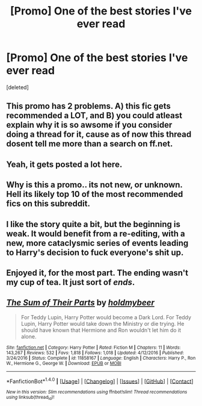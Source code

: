 #+TITLE: [Promo] One of the best stories I've ever read

* [Promo] One of the best stories I've ever read
:PROPERTIES:
:Score: 0
:DateUnix: 1484552623.0
:DateShort: 2017-Jan-16
:FlairText: Promotion
:END:
[deleted]


** This promo has 2 problems. A) this fic gets recommended a LOT, and B) you could atleast explain why it is so awsome if you consider doing a thread for it, cause as of now this thread dosent tell me more than a search on ff.net.
:PROPERTIES:
:Author: Distaly
:Score: 16
:DateUnix: 1484571986.0
:DateShort: 2017-Jan-16
:END:


** Yeah, it gets posted a lot here.
:PROPERTIES:
:Author: viol8er
:Score: 6
:DateUnix: 1484555330.0
:DateShort: 2017-Jan-16
:END:


** Why is this a promo.. its not new, or unknown. Hell its likely top 10 of the most recommended fics on this subreddit.
:PROPERTIES:
:Author: Noexit007
:Score: 2
:DateUnix: 1484589931.0
:DateShort: 2017-Jan-16
:END:


** I like the story quite a bit, but the beginning is weak. It would benefit from a re-editing, with a new, more cataclysmic series of events leading to Harry's decision to fuck everyone's shit up.
:PROPERTIES:
:Author: T0lias
:Score: 1
:DateUnix: 1484573645.0
:DateShort: 2017-Jan-16
:END:


** Enjoyed it, for the most part. The ending wasn't my cup of tea. It just sort of /ends/.
:PROPERTIES:
:Author: 2017_goal
:Score: 1
:DateUnix: 1484579507.0
:DateShort: 2017-Jan-16
:END:


** [[http://www.fanfiction.net/s/11858167/1/][*/The Sum of Their Parts/*]] by [[https://www.fanfiction.net/u/7396284/holdmybeer][/holdmybeer/]]

#+begin_quote
  For Teddy Lupin, Harry Potter would become a Dark Lord. For Teddy Lupin, Harry Potter would take down the Ministry or die trying. He should have known that Hermione and Ron wouldn't let him do it alone.
#+end_quote

^{/Site/: [[http://www.fanfiction.net/][fanfiction.net]] *|* /Category/: Harry Potter *|* /Rated/: Fiction M *|* /Chapters/: 11 *|* /Words/: 143,267 *|* /Reviews/: 532 *|* /Favs/: 1,818 *|* /Follows/: 1,018 *|* /Updated/: 4/12/2016 *|* /Published/: 3/24/2016 *|* /Status/: Complete *|* /id/: 11858167 *|* /Language/: English *|* /Characters/: Harry P., Ron W., Hermione G., George W. *|* /Download/: [[http://www.ff2ebook.com/old/ffn-bot/index.php?id=11858167&source=ff&filetype=epub][EPUB]] or [[http://www.ff2ebook.com/old/ffn-bot/index.php?id=11858167&source=ff&filetype=mobi][MOBI]]}

--------------

*FanfictionBot*^{1.4.0} *|* [[[https://github.com/tusing/reddit-ffn-bot/wiki/Usage][Usage]]] | [[[https://github.com/tusing/reddit-ffn-bot/wiki/Changelog][Changelog]]] | [[[https://github.com/tusing/reddit-ffn-bot/issues/][Issues]]] | [[[https://github.com/tusing/reddit-ffn-bot/][GitHub]]] | [[[https://www.reddit.com/message/compose?to=tusing][Contact]]]

^{/New in this version: Slim recommendations using/ ffnbot!slim! /Thread recommendations using/ linksub(thread_id)!}
:PROPERTIES:
:Author: FanfictionBot
:Score: 0
:DateUnix: 1484552630.0
:DateShort: 2017-Jan-16
:END:

